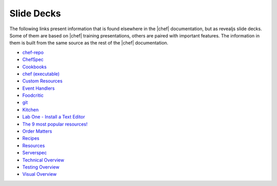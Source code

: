 =====================================================
Slide Decks
=====================================================

The following links present information that is found elsewhere in the |chef| documentation, but as revealjs slide decks. Some of them are based on |chef| training presentations, others are paired with important features. The information in them is built from the same source as the rest of the |chef| documentation.

* `chef-repo <http://docs.chef.io/decks/chef_repo.html>`__
* `ChefSpec <http://docs.chef.io/decks/chefspec.html>`__
* `Cookbooks <http://docs.chef.io/decks/cookbooks.html>`__
* `chef (executable) <http://docs.chef.io/decks/ctl_chef.html>`__
* `Custom Resources <http://docs.chef.io/decks/custom_resources.html>`__
* `Event Handlers <http://docs.chef.io/decks/event_handlers.html>`__
* `Foodcritic <http://docs.chef.io/decks/foodcritic.html>`__
* `git <http://docs.chef.io/decks/git.html>`__
* `Kitchen <http://docs.chef.io/decks/kitchen.html>`__
* `Lab One - Install a Text Editor <http://docs.chef.io/decks/lab_install_text_editor.html>`__
* `The 9 most popular resources! <http://docs.chef.io/decks/list_resources.html>`__
* `Order Matters <http://docs.chef.io/decks/recipe_order_matters.html>`__
* `Recipes <http://docs.chef.io/decks/recipes.html>`__
* `Resources <http://docs.chef.io/decks/resources.html>`__
* `Serverspec <http://docs.chef.io/decks/serverspec.html>`__
* `Technical Overview <http://docs.chef.io/decks/technical_overview.html>`__
* `Testing Overview <http://docs.chef.io/decks/testing.html>`__
* `Visual Overview  <http://docs.chef.io/decks/visual_overview.html>`__
